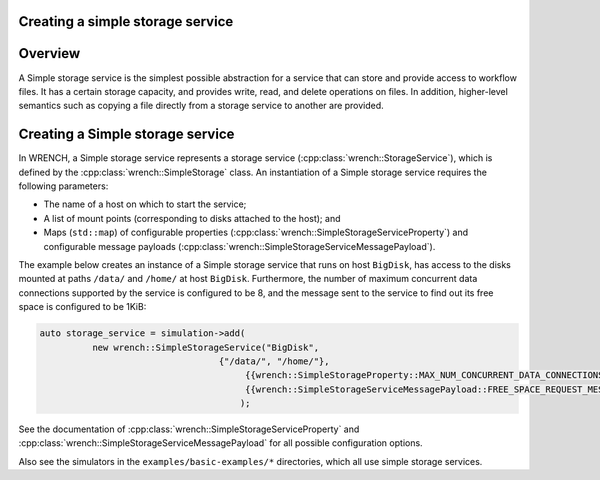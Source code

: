 .. _guide-101-simplestorage:

Creating a simple storage service
=================================

.. _guide-simplestorage-overview:

Overview
========

A Simple storage service is the simplest possible abstraction for a
service that can store and provide access to workflow files. It has a
certain storage capacity, and provides write, read, and delete
operations on files. In addition, higher-level semantics such as copying
a file directly from a storage service to another are provided.

.. _guide-simplestorage-creating:

Creating a Simple storage service
=================================

In WRENCH, a Simple storage service represents a storage service
(:cpp:class:`wrench::StorageService`), which is defined by the
:cpp:class:`wrench::SimpleStorage` class. An instantiation of a Simple storage
service requires the following parameters:

-  The name of a host on which to start the service;
-  A list of mount points (corresponding to disks attached to the host);
   and
-  Maps (``std::map``) of configurable properties
   (:cpp:class:`wrench::SimpleStorageServiceProperty`) and configurable message
   payloads (:cpp:class:`wrench::SimpleStorageServiceMessagePayload`).

The example below creates an instance of a Simple storage service that
runs on host ``BigDisk``, has access to the disks mounted at paths
``/data/`` and ``/home/`` at host ``BigDisk``. Furthermore, the number
of maximum concurrent data connections supported by the service is
configured to be 8, and the message sent to the service to find out its
free space is configured to be 1KiB:

.. code:: cpp

   auto storage_service = simulation->add(
             new wrench::SimpleStorageService("BigDisk", 
                                     {"/data/", "/home/"},
                                          {{wrench::SimpleStorageProperty::MAX_NUM_CONCURRENT_DATA_CONNECTIONS, "8"}},
                                          {{wrench::SimpleStorageServiceMessagePayload::FREE_SPACE_REQUEST_MESSAGE_PAYLOAD, "1024"}
                                         );

See the documentation of :cpp:class:`wrench::SimpleStorageServiceProperty` and
:cpp:class:`wrench::SimpleStorageServiceMessagePayload` for all possible
configuration options.

Also see the simulators in the ``examples/basic-examples/*``
directories, which all use simple storage services.
